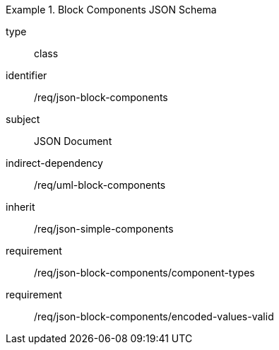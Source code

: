 [requirement,model=ogc]
.Block Components JSON Schema
====
[%metadata]
type:: class
identifier:: /req/json-block-components 
subject:: JSON Document
indirect-dependency:: /req/uml-block-components
inherit:: /req/json-simple-components

requirement:: /req/json-block-components/component-types
requirement:: /req/json-block-components/encoded-values-valid
====
